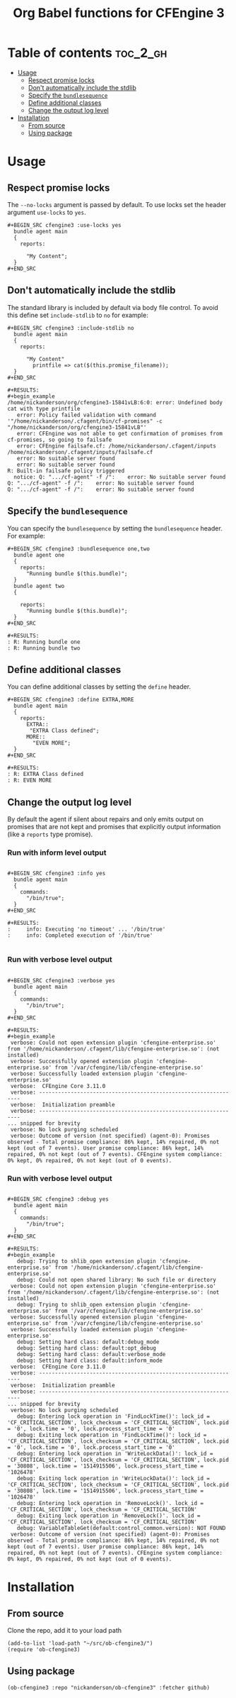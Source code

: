 #+Title: Org Babel functions for CFEngine 3

* Table of contents                                                :toc_2_gh:
- [[#usage][Usage]]
  - [[#respect-promise-locks][Respect promise locks]]
  - [[#dont-automatically-include-the-stdlib][Don't automatically include the stdlib]]
  - [[#specify-the-bundlesequence][Specify the =bundlesequence=]]
  - [[#define-additional-classes][Define additional classes]]
  - [[#change-the-output-log-level][Change the output log level]]
- [[#installation][Installation]]
  - [[#from-source][From source]]
  - [[#using-package][Using package]]

* Usage 

** Respect promise locks

The =--no-locks= argument is passed by default. To use locks set the header
argument =use-locks= to =yes=.

#+BEGIN_EXAMPLE
#+BEGIN_SRC cfengine3 :use-locks yes
  bundle agent main
  {
    reports:

      "My Content";
  }
#+END_SRC
#+END_EXAMPLE

** Don't automatically include the stdlib

The standard library is included by default via body file control. To avoid this
define set =include-stdlib= to =no= for example:

#+BEGIN_EXAMPLE
,#+BEGIN_SRC cfengine3 :include-stdlib no
  bundle agent main
  {
    reports:

      "My Content"
        printfile => cat($(this.promise_filename));
  }
,#+END_SRC

#+RESULTS:
#+begin_example
/home/nickanderson/org/cfengine3-15841vLB:6:0: error: Undefined body cat with type printfile
   error: Policy failed validation with command '"/home/nickanderson/.cfagent/bin/cf-promises" -c "/home/nickanderson/org/cfengine3-15841vLB"'
   error: CFEngine was not able to get confirmation of promises from cf-promises, so going to failsafe
   error: CFEngine failsafe.cf: /home/nickanderson/.cfagent/inputs /home/nickanderson/.cfagent/inputs/failsafe.cf
   error: No suitable server found
   error: No suitable server found
R: Built-in failsafe policy triggered
  notice: Q: ".../cf-agent" -f /":    error: No suitable server found
Q: ".../cf-agent" -f /":    error: No suitable server found
Q: ".../cf-agent" -f /":    error: No suitable server found
#+end_example
#+END_EXAMPLE

** Specify the =bundlesequence=

You can specify the =bundlesequence= by setting the =bundlesequence= header. For
example:

#+BEGIN_EXAMPLE
,#+BEGIN_SRC cfengine3 :bundlesequence one,two
  bundle agent one
  {
    reports:
      "Running bundle $(this.bundle)";
  }
  bundle agent two
  {

    reports:
      "Running bundle $(this.bundle)";
  }
,#+END_SRC

#+RESULTS:
: R: Running bundle one
: R: Running bundle two
#+END_EXAMPLE

** Define additional classes

You can define additional classes by setting the =define= header.

#+BEGIN_EXAMPLE
,#+BEGIN_SRC cfengine3 :define EXTRA,MORE
  bundle agent main
  {
    reports:
      EXTRA::
       "EXTRA Class defined";
      MORE::
        "EVEN MORE";
  }
,#+END_SRC

#+RESULTS:
: R: EXTRA Class defined
: R: EVEN MORE
    #+END_EXAMPLE

** Change the output log level

By default the agent if silent about repairs and only emits output on promises
that are not kept and promises that explicitly output information (like a
 =reports= type promise).

*** Run with inform level output

#+BEGIN_EXAMPLE

#+BEGIN_SRC cfengine3 :info yes
  bundle agent main
  {
    commands:
      "/bin/true";
  }
#+END_SRC

#+RESULTS:
:     info: Executing 'no timeout' ... '/bin/true'
:     info: Completed execution of '/bin/true'

#+END_EXAMPLE

*** Run with verbose level output

#+BEGIN_EXAMPLE

#+BEGIN_SRC cfengine3 :verbose yes
  bundle agent main
  {
    commands:
      "/bin/true";
  }
#+END_SRC

#+RESULTS:
#+begin_example
 verbose: Could not open extension plugin 'cfengine-enterprise.so' from '/home/nickanderson/.cfagent/lib/cfengine-enterprise.so': (not installed)
 verbose: Successfully opened extension plugin 'cfengine-enterprise.so' from '/var/cfengine/lib/cfengine-enterprise.so'
 verbose: Successfully loaded extension plugin 'cfengine-enterprise.so'
 verbose:  CFEngine Core 3.11.0
 verbose: ----------------------------------------------------------------
 verbose:  Initialization preamble 
 verbose: ----------------------------------------------------------------
... snipped for brevity
 verbose: No lock purging scheduled
 verbose: Outcome of version (not specified) (agent-0): Promises observed - Total promise compliance: 86% kept, 14% repaired, 0% not kept (out of 7 events). User promise compliance: 86% kept, 14% repaired, 0% not kept (out of 7 events). CFEngine system compliance: 0% kept, 0% repaired, 0% not kept (out of 0 events).
#+end_example
#+END_EXAMPLE

*** Run with verbose level output

#+BEGIN_EXAMPLE

#+BEGIN_SRC cfengine3 :debug yes
  bundle agent main
  {
    commands:
      "/bin/true";
  }
#+END_SRC

#+RESULTS:
#+begin_example
   debug: Trying to shlib_open extension plugin 'cfengine-enterprise.so' from '/home/nickanderson/.cfagent/lib/cfengine-enterprise.so'
   debug: Could not open shared library: No such file or directory
 verbose: Could not open extension plugin 'cfengine-enterprise.so' from '/home/nickanderson/.cfagent/lib/cfengine-enterprise.so': (not installed)
   debug: Trying to shlib_open extension plugin 'cfengine-enterprise.so' from '/var/cfengine/lib/cfengine-enterprise.so'
 verbose: Successfully opened extension plugin 'cfengine-enterprise.so' from '/var/cfengine/lib/cfengine-enterprise.so'
 verbose: Successfully loaded extension plugin 'cfengine-enterprise.so'
   debug: Setting hard class: default:debug_mode
   debug: Setting hard class: default:opt_debug
   debug: Setting hard class: default:verbose_mode
   debug: Setting hard class: default:inform_mode
 verbose:  CFEngine Core 3.11.0
 verbose: ----------------------------------------------------------------
 verbose:  Initialization preamble 
 verbose: ----------------------------------------------------------------
... snipped for brevity
 verbose: No lock purging scheduled
   debug: Entering lock operation in 'FindLockTime()': lock_id = 'CF_CRITICAL_SECTION', lock_checksum = 'CF_CRITICAL_SECTION', lock.pid = '0', lock.time = '0', lock.process_start_time = '0'
   debug: Exiting lock operation in 'FindLockTime()': lock_id = 'CF_CRITICAL_SECTION', lock_checksum = 'CF_CRITICAL_SECTION', lock.pid = '0', lock.time = '0', lock.process_start_time = '0'
   debug: Entering lock operation in 'WriteLockData()': lock_id = 'CF_CRITICAL_SECTION', lock_checksum = 'CF_CRITICAL_SECTION', lock.pid = '30808', lock.time = '1514915506', lock.process_start_time = '1026478'
   debug: Exiting lock operation in 'WriteLockData()': lock_id = 'CF_CRITICAL_SECTION', lock_checksum = 'CF_CRITICAL_SECTION', lock.pid = '30808', lock.time = '1514915506', lock.process_start_time = '1026478'
   debug: Entering lock operation in 'RemoveLock()'. lock_id = 'CF_CRITICAL_SECTION', lock_checksum = 'CF_CRITICAL_SECTION'
   debug: Exiting lock operation in 'RemoveLock()'. lock_id = 'CF_CRITICAL_SECTION', lock_checksum = 'CF_CRITICAL_SECTION'
   debug: VariableTableGet(default:control_common.version): NOT FOUND
 verbose: Outcome of version (not specified) (agent-0): Promises observed - Total promise compliance: 86% kept, 14% repaired, 0% not kept (out of 7 events). User promise compliance: 86% kept, 14% repaired, 0% not kept (out of 7 events). CFEngine system compliance: 0% kept, 0% repaired, 0% not kept (out of 0 events).
#+end_example
#+END_EXAMPLE

* Installation

** From source
Clone the repo, add it to your load path

#+BEGIN_SRC elisp
(add-to-list 'load-path "~/src/ob-cfengine3/")
(require 'ob-cfengine3)
#+END_SRC

** Using package

#+BEGIN_SRC elisp
  (ob-cfengine3 :repo "nickanderson/ob-cfengine3" :fetcher github)
#+END_SRC
